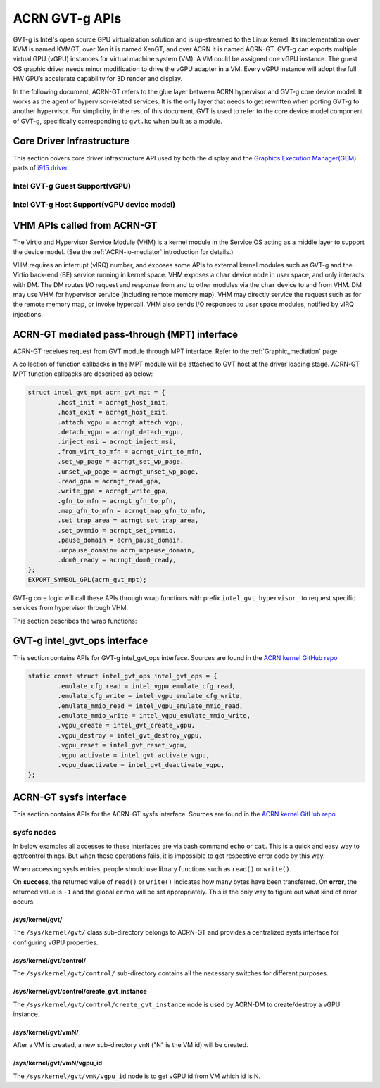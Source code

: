 .. _GVT-g_api:

ACRN GVT-g APIs
###############

GVT-g is Intel's open source GPU virtualization solution and is up-streamed to
the Linux kernel. Its implementation over KVM is named KVMGT, over Xen it is
named XenGT, and over ACRN it is named ACRN-GT. GVT-g can exports multiple
virtual GPU (vGPU) instances for virtual machine system (VM). A VM could be
assigned one vGPU instance. The guest OS graphic driver needs minor
modification to drive the vGPU adapter in a VM. Every vGPU instance will adopt
the full HW GPU’s accelerate capability for 3D render and display.

In the following document, ACRN-GT refers to the glue layer between ACRN
hypervisor and GVT-g core device model. It works as the agent of
hypervisor-related services. It is the only layer that needs to get rewritten
when porting GVT-g to another hypervisor. For simplicity, in the rest of this
document, GVT is used to refer to the core device model component of GVT-g,
specifically corresponding to ``gvt.ko`` when built as a module.

Core Driver Infrastructure
**************************

This section covers core driver infrastructure API used by both the display
and the `Graphics Execution Manager(GEM)`_ parts of `i915 driver`_.

.. _Graphics Execution Manager(GEM): https://lwn.net/Articles/283798/

.. _i915 driver: https://01.org/linuxgraphics/gfx-docs/drm/gpu/i915.html

Intel GVT-g Guest Support(vGPU)
===============================

.. kernel-doc:: drivers/gpu/drm/i915/i915_vgpu.c
   :doc: Intel GVT-g guest support

.. kernel-doc:: drivers/gpu/drm/i915/i915_vgpu.c
   :internal:

Intel GVT-g Host Support(vGPU device model)
===========================================

.. kernel-doc:: drivers/gpu/drm/i915/intel_gvt.c
   :doc: Intel GVT-g host support

.. kernel-doc:: drivers/gpu/drm/i915/intel_gvt.c
   :internal:


VHM APIs called from ACRN-GT
****************************

The Virtio and Hypervisor Service Module (VHM) is a kernel module in the
Service OS acting as a middle layer to support the device model. (See the
:ref:`ACRN-io-mediator` introduction for details.)

VHM requires an interrupt (vIRQ) number, and exposes some APIs to external
kernel modules such as GVT-g and the Virtio back-end (BE) service running in
kernel space.  VHM exposes a ``char`` device node in user space, and only
interacts with DM. The DM routes I/O request and response from and to other
modules via the ``char`` device to and from VHM. DM may use VHM for hypervisor
service (including remote memory map). VHM may directly service the request
such as for the remote memory map, or invoke hypercall. VHM also sends I/O
responses to user space modules, notified by vIRQ injections.


.. kernel-doc:: include/linux/vhm/vhm_vm_mngt.h
   :functions: put_vm
               vhm_get_vm_info
               vhm_inject_msi
               vhm_vm_gpa2hpa

.. kernel-doc:: include/linux/vhm/acrn_vhm_ioreq.h
   :internal:

.. kernel-doc:: include/linux/vhm/acrn_vhm_mm.h
   :functions: acrn_hpa2gpa
               map_guest_phys
               unmap_guest_phys
               add_memory_region
               del_memory_region
               write_protect_page

.. _MPT_interface:

ACRN-GT mediated pass-through (MPT) interface
**************************************************

ACRN-GT receives request from GVT module through MPT interface. Refer to the
:ref:`Graphic_mediation` page.

A collection of function callbacks in the MPT module will be attached to GVT
host at the driver loading stage. ACRN-GT MPT function callbacks are described
as below:


.. code-block:: c

	struct intel_gvt_mpt acrn_gvt_mpt = {
		.host_init = acrngt_host_init,
		.host_exit = acrngt_host_exit,
		.attach_vgpu = acrngt_attach_vgpu,
		.detach_vgpu = acrngt_detach_vgpu,
		.inject_msi = acrngt_inject_msi,
		.from_virt_to_mfn = acrngt_virt_to_mfn,
		.set_wp_page = acrngt_set_wp_page,
		.unset_wp_page = acrngt_unset_wp_page,
		.read_gpa = acrngt_read_gpa,
		.write_gpa = acrngt_write_gpa,
		.gfn_to_mfn = acrngt_gfn_to_pfn,
		.map_gfn_to_mfn = acrngt_map_gfn_to_mfn,
		.set_trap_area = acrngt_set_trap_area,
		.set_pvmmio = acrngt_set_pvmmio,
		.pause_domain = acrn_pause_domain,
		.unpause_domain= acrn_unpause_domain,
		.dom0_ready = acrngt_dom0_ready,
	};
	EXPORT_SYMBOL_GPL(acrn_gvt_mpt);

GVT-g core logic will call these APIs through wrap functions with prefix
``intel_gvt_hypervisor_`` to request specific services from hypervisor through
VHM.

This section describes the wrap functions:

.. kernel-doc:: drivers/gpu/drm/i915/gvt/mpt.h
   :functions: intel_gvt_hypervisor_host_init
               intel_gvt_hypervisor_host_exit
               intel_gvt_hypervisor_attach_vgpu
               intel_gvt_hypervisor_detach_vgpu
               intel_gvt_hypervisor_inject_msi
               intel_gvt_hypervisor_virt_to_mfn
               intel_gvt_hypervisor_set_wp_page
               intel_gvt_hypervisor_unset_wp_page
               intel_gvt_hypervisor_read_gpa
               intel_gvt_hypervisor_write_gpa
               intel_gvt_hypervisor_gfn_to_mfn
               intel_gvt_hypervisor_map_gfn_to_mfn
               intel_gvt_hypervisor_set_trap_area
               intel_gvt_hypervisor_set_pvmmio
               intel_gvt_hypervisor_pause_domain
               intel_gvt_hypervisor_unpause_domain
               intel_gvt_hypervisor_dom0_ready

.. _intel_gvt_ops_interface:

GVT-g intel_gvt_ops interface
*****************************

This section contains APIs for GVT-g intel_gvt_ops interface. Sources are found
in the `ACRN kernel GitHub repo`_


.. _ACRN kernel GitHub repo: https://github.com/projectacrn/acrn-kernel/


.. code-block:: c

	static const struct intel_gvt_ops intel_gvt_ops = {
		.emulate_cfg_read = intel_vgpu_emulate_cfg_read,
		.emulate_cfg_write = intel_vgpu_emulate_cfg_write,
		.emulate_mmio_read = intel_vgpu_emulate_mmio_read,
		.emulate_mmio_write = intel_vgpu_emulate_mmio_write,
		.vgpu_create = intel_gvt_create_vgpu,
		.vgpu_destroy = intel_gvt_destroy_vgpu,
		.vgpu_reset = intel_gvt_reset_vgpu,
		.vgpu_activate = intel_gvt_activate_vgpu,
		.vgpu_deactivate = intel_gvt_deactivate_vgpu,
	};

.. kernel-doc:: drivers/gpu/drm/i915/gvt/cfg_space.c
   :functions: intel_vgpu_emulate_cfg_read
               intel_vgpu_emulate_cfg_write

.. kernel-doc:: drivers/gpu/drm/i915/gvt/mmio.c
   :functions: intel_vgpu_emulate_mmio_read
               intel_vgpu_emulate_mmio_write

.. kernel-doc:: drivers/gpu/drm/i915/gvt/vgpu.c
   :functions: intel_gvt_create_vgpn
               intel_gvt_destroy_vgpu
               intel_gvt_reset_vgpu
               intel_gvt_activate_vgpu
               intel_gvt_deactivate_vgpu

.. _sysfs_interface:

ACRN-GT sysfs interface
***********************

This section contains APIs for the ACRN-GT sysfs interface. Sources are found
in the `ACRN kernel GitHub repo`_


sysfs nodes
===========

In below examples all accesses to these interfaces are via bash command
``echo`` or ``cat``. This is a quick and easy way to get/control things. But
when these operations fails, it is impossible to get respective error code by
this way.

When accessing sysfs entries, people should use library functions such as
``read()`` or ``write()``.

On **success**, the returned value of ``read()`` or ``write()`` indicates how
many bytes have been transferred.  On **error**, the returned value is ``-1``
and the global ``errno`` will be set appropriately. This is the only way to
figure out what kind of error occurs.


/sys/kernel/gvt/
----------------

The ``/sys/kernel/gvt/`` class sub-directory belongs to ACRN-GT and provides a
centralized sysfs interface for configuring vGPU properties.


/sys/kernel/gvt/control/
------------------------

The ``/sys/kernel/gvt/control/`` sub-directory contains all the necessary
switches for different purposes.

/sys/kernel/gvt/control/create_gvt_instance
-------------------------------------------

The ``/sys/kernel/gvt/control/create_gvt_instance`` node is used by ACRN-DM to
create/destroy a vGPU instance.

/sys/kernel/gvt/vmN/
--------------------

After a VM is created, a new sub-directory ``vmN`` ("N" is the VM id) will be
created.

/sys/kernel/gvt/vmN/vgpu_id
---------------------------

The ``/sys/kernel/gvt/vmN/vgpu_id`` node is to get vGPU id from VM which id is
N.
